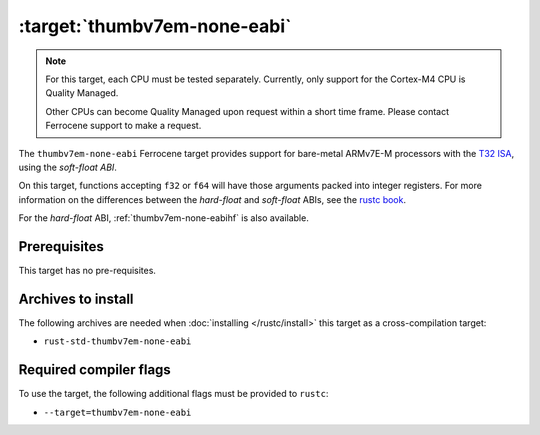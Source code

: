 .. SPDX-License-Identifier: MIT OR Apache-2.0
   SPDX-FileCopyrightText: The Ferrocene Developers

.. _thumbv7em-none-eabi:

:target:`thumbv7em-none-eabi`
==============================

.. note::
   
   For this target, each CPU must be tested separately. Currently, only support
   for the Cortex-M4 CPU is Quality Managed.
   
   Other CPUs can become Quality Managed upon request within a short time frame.
   Please contact Ferrocene support to make a request. 


The ``thumbv7em-none-eabi`` Ferrocene target provides support for
bare-metal ARMv7E-M processors with the 
`T32 ISA <https://developer.arm.com/Architectures/T32%20Instruction%20Set%20Architecture>`_,
using the *soft-float ABI*.

On this target, functions accepting ``f32`` or ``f64`` will have those
arguments packed into integer registers. For more information on the
differences between the *hard-float* and *soft-float* ABIs, see the
`rustc book <https://doc.rust-lang.org/nightly/rustc/platform-support/arm-none-eabi.html#instruction-sets>`_.

For the *hard-float* ABI, :ref:`thumbv7em-none-eabihf` is also available.


Prerequisites
-------------

This target has no pre-requisites.

Archives to install
-------------------

The following archives are needed when :doc:`installing </rustc/install>` this
target as a cross-compilation target:

* ``rust-std-thumbv7em-none-eabi``

Required compiler flags
-----------------------

To use the target, the following additional flags must be provided to
``rustc``:

* ``--target=thumbv7em-none-eabi``
